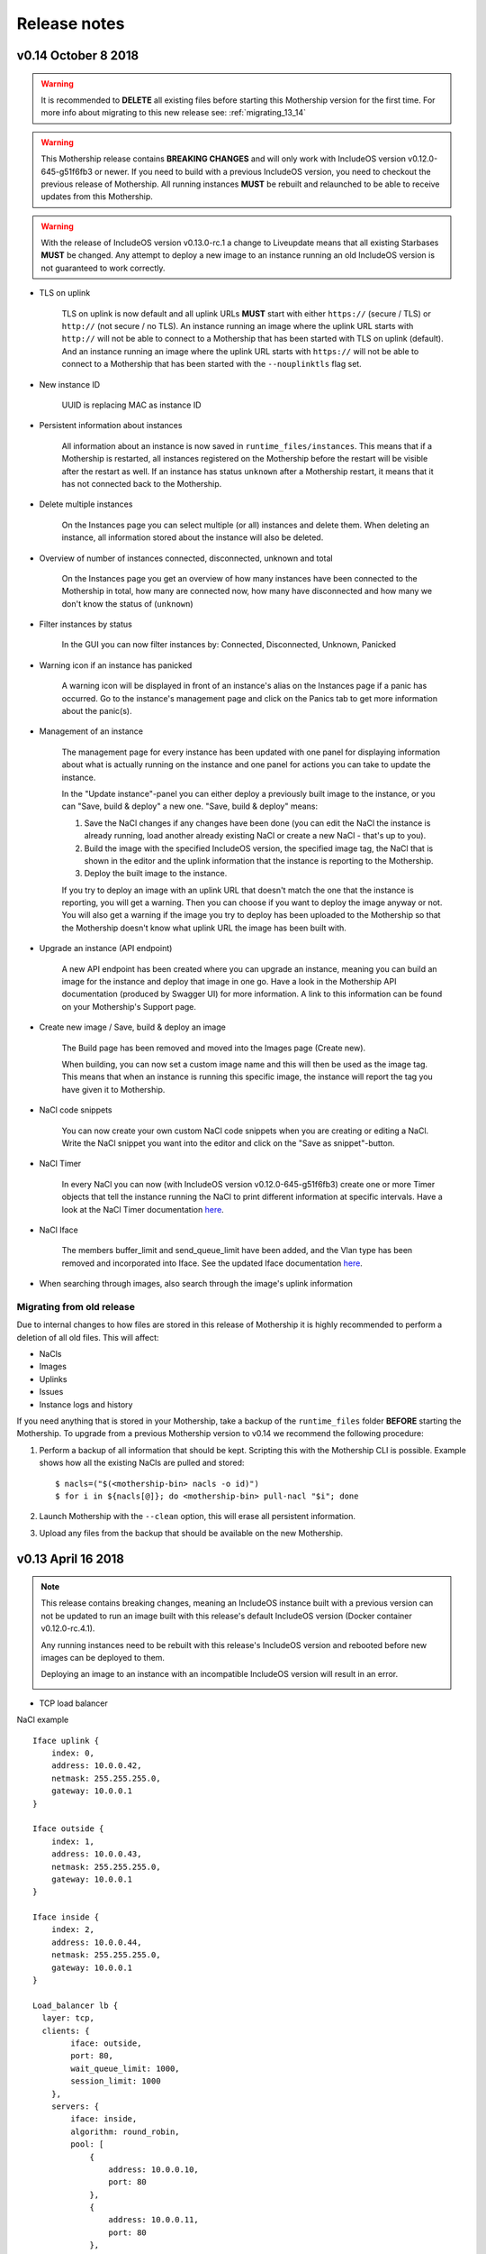 .. _Release notes:

Release notes
=============

v0.14 October 8 2018
----------------------

.. warning::
    It is recommended to **DELETE** all existing files before starting this Mothership version for the first time.
    For more info about migrating to this new release see: :ref:`migrating_13_14`

.. warning::
    This Mothership release contains **BREAKING CHANGES** and will only work with IncludeOS version v0.12.0-645-g51f6fb3 or newer.
    If you need to build with a previous IncludeOS version, you need to checkout the previous release of Mothership.
    All running instances **MUST** be rebuilt and relaunched to be able to receive updates from this Mothership.

.. warning::
    With the release of IncludeOS version v0.13.0-rc.1 a change to Liveupdate means that all existing Starbases **MUST** be changed. Any attempt to deploy a new image to an instance running an old IncludeOS version is not guaranteed to work correctly.

- TLS on uplink

    TLS on uplink is now default and all uplink URLs **MUST** start with either ``https://`` (secure / TLS) or ``http://`` (not secure / no TLS).
    An instance running an image where the uplink URL starts with ``http://`` will not be able to connect to a Mothership that has been started with
    TLS on uplink (default). And an instance running an image where the uplink URL starts with ``https://`` will not be able to connect to a Mothership
    that has been started with the ``--nouplinktls`` flag set.

- New instance ID

    UUID is replacing MAC as instance ID

- Persistent information about instances

    All information about an instance is now saved in ``runtime_files/instances``. This means that if a Mothership is restarted, all instances
    registered on the Mothership before the restart will be visible after the restart as well. If an instance has status ``unknown`` after a Mothership restart,
    it means that it has not connected back to the Mothership.

- Delete multiple instances

    On the Instances page you can select multiple (or all) instances and delete them. When deleting an instance, all information stored about the instance will also be deleted.

- Overview of number of instances connected, disconnected, unknown and total

    On the Instances page you get an overview of how many instances have been connected to the Mothership in total, how many are connected now, how many have disconnected and how many we don't know the status of (``unknown``)

- Filter instances by status

    In the GUI you can now filter instances by: Connected, Disconnected, Unknown, Panicked

- Warning icon if an instance has panicked

    A warning icon will be displayed in front of an instance's alias on the Instances page if a panic has occurred. Go to the instance's management page and click on the Panics tab to get more information about the panic(s).

- Management of an instance

    The management page for every instance has been updated with one panel for displaying information about what is actually running on the instance
    and one panel for actions you can take to update the instance.

    In the "Update instance"-panel you can either deploy a previously built image to the instance, or you can "Save, build & deploy" a new one.
    "Save, build & deploy" means:

    1) Save the NaCl changes if any changes have been done (you can edit the NaCl the instance is already running, load another already existing NaCl or create a new NaCl - that's up to you).

    2) Build the image with the specified IncludeOS version, the specified image tag, the NaCl that is shown in the editor and the uplink information that the instance is reporting to the Mothership.

    3) Deploy the built image to the instance.

    If you try to deploy an image with an uplink URL that doesn't match the one that the instance is reporting, you will get a warning. Then you can choose if you want to deploy the image anyway or not.
    You will also get a warning if the image you try to deploy has been uploaded to the Mothership so that the Mothership doesn't know what uplink URL the image has been built with.

    .. image:: _static/images/release-notes-v0.14/update-instance.png

- Upgrade an instance (API endpoint)

    A new API endpoint has been created where you can upgrade an instance, meaning you can build an image for the instance and deploy that image in one go.
    Have a look in the Mothership API documentation (produced by Swagger UI) for more information. A link to this information can be found on your Mothership's Support page.

- Create new image / Save, build & deploy an image

    The Build page has been removed and moved into the Images page (Create new).

    When building, you can now set a custom image name and this will then be used as the image tag.
    This means that when an instance is running this specific image, the instance will report the tag you have given it to Mothership.

    .. image:: _static/images/release-notes-v0.14/custom-image-tag.png

- NaCl code snippets

    You can now create your own custom NaCl code snippets when you are creating or editing a NaCl.
    Write the NaCl snippet you want into the editor and click on the "Save as snippet"-button.

    .. image:: _static/images/release-notes-v0.14/snippets.png

- NaCl Timer

    In every NaCl you can now (with IncludeOS version v0.12.0-645-g51f6fb3) create one or more Timer objects that tell the instance running the NaCl to print different information at specific intervals.
    Have a look at the NaCl Timer documentation `here <https://includeos.readthedocs.io/en/latest/NaCl.html#timer>`__.

- NaCl Iface

    The members buffer_limit and send_queue_limit have been added, and the Vlan type has been removed and incorporated into Iface. See the updated Iface documentation `here <https://includeos.readthedocs.io/en/latest/NaCl.html#iface>`__.

- When searching through images, also search through the image's uplink information

.. _migrating_13_14:

Migrating from old release
~~~~~~~~~~~~~~~~~~~~~~~~~~
Due to internal changes to how files are stored in this release of Mothership it is highly recommended to perform a deletion of all old files. This will affect:

- NaCls
- Images
- Uplinks
- Issues
- Instance logs and history

If you need anything that is stored in your Mothership, take a backup of the ``runtime_files`` folder **BEFORE** starting the Mothership.  To upgrade from a previous Mothership version to v0.14 we recommend the following procedure:

1. Perform a backup of all information that should be kept. Scripting this with the Mothership CLI is possible. Example shows how all the existing NaCls are pulled and stored: ::

    $ nacls=("$(<mothership-bin> nacls -o id)")
    $ for i in ${nacls[@]}; do <mothership-bin> pull-nacl "$i"; done
2. Launch Mothership with the ``--clean`` option, this will erase all persistent information.
3. Upload any files from the backup that should be available on the new Mothership.

v0.13 April 16 2018
-------------------

.. note::

    This release contains breaking changes, meaning an IncludeOS instance built with a previous version can not be updated to run an image built with this release's default IncludeOS version (Docker container v0.12.0-rc.4.1).

    Any running instances need to be rebuilt with this release's IncludeOS version and rebooted before new images can be deployed to them.

    Deploying an image to an instance with an incompatible IncludeOS version will result in an error.

    .. image:: _static/images/release-notes-v0.13/settings-includeos.png

- TCP load balancer

NaCl example
::

    Iface uplink {
        index: 0,
        address: 10.0.0.42,
        netmask: 255.255.255.0,
        gateway: 10.0.0.1
    }

    Iface outside {
        index: 1,
        address: 10.0.0.43,
        netmask: 255.255.255.0,
        gateway: 10.0.0.1
    }

    Iface inside {
        index: 2,
        address: 10.0.0.44,
        netmask: 255.255.255.0,
        gateway: 10.0.0.1
    }

    Load_balancer lb {
      layer: tcp,
      clients: {
            iface: outside,
            port: 80,
            wait_queue_limit: 1000,
            session_limit: 1000
        },
        servers: {
            iface: inside,
            algorithm: round_robin,
            pool: [
                {
                    address: 10.0.0.10,
                    port: 80
                },
                {
                    address: 10.0.0.11,
                    port: 80
                },
                {
                    address: 10.0.0.12,
                    port: 80
                }
            ]
        }
    }

For more information, visit the `NaCl documentation page <https://includeos.readthedocs.io/en/latest/NaCl.html#load-balancer>`__.

- New Instances, NaCl and Images tables, with sort functionality

.. image:: _static/images/release-notes-v0.13/nacl-table.png

.. image:: _static/images/release-notes-v0.13/nacl-table-sorted.png

.. image:: _static/images/release-notes-v0.13/images-table-5-rows.png

.. image:: _static/images/release-notes-v0.13/images-table-5-rows-sorted.png

.. image:: _static/images/release-notes-v0.13/images-table-5-rows-more.png

- New Mothership log view on the Settings page

.. image:: _static/images/release-notes-v0.13/settings-log.png

- Internal stability improvements

v0.12 March 12 2018
-------------------

GUI
~~~

- Description field added per instance, which is persistent

.. image:: _static/images/release-notes-v0.12/instance-description.png

- Search functionality on the Instances, Images and NaCl pages

    - Image search targets:
        - Checksum (ID)
        - Name
        - OS version
        - NaCl name
    - Instance search targets:
        - ID
        - UUID
        - Alias
        - Description
        - IP addresses
        - Running image's checksum (ID)
        - Devices
    - NaCl search targets:
        - ID
        - Name
        - Content

.. image:: _static/images/release-notes-v0.12/search-images.png

.. image:: _static/images/release-notes-v0.12/search-instances.png

.. image:: _static/images/release-notes-v0.12/search-nacl.png

- Pagination on the Instances, Images and NaCl pages (20 elements per page)

.. image:: _static/images/release-notes-v0.12/pagination.png

Internal improvements
~~~~~~~~~~~~~~~~~~~~~

- Authentication, TLS and docker builder are default when starting Mothership
- Improved logging
